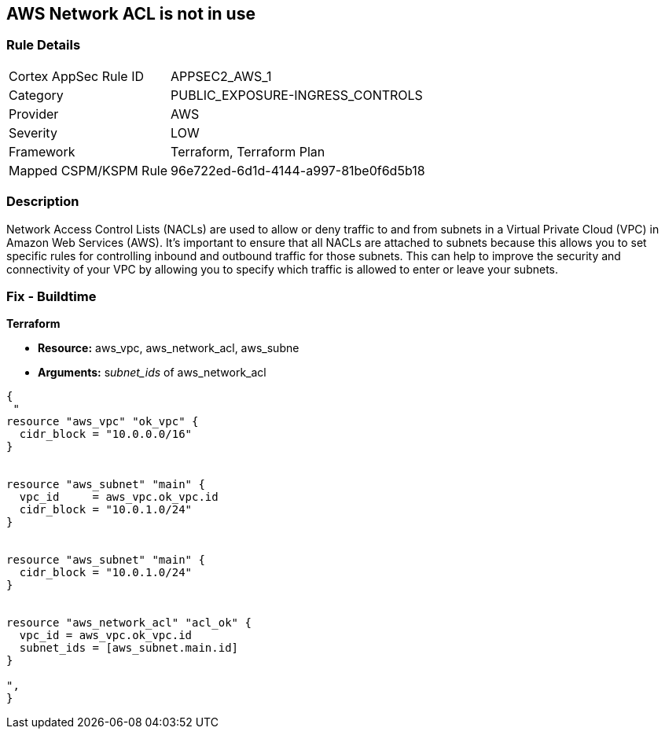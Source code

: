 == AWS Network ACL is not in use


=== Rule Details

[cols="1,3"]
|===
|Cortex AppSec Rule ID |APPSEC2_AWS_1
|Category |PUBLIC_EXPOSURE-INGRESS_CONTROLS
|Provider |AWS
|Severity |LOW
|Framework |Terraform, Terraform Plan
|Mapped CSPM/KSPM Rule |96e722ed-6d1d-4144-a997-81be0f6d5b18
|===


=== Description 


Network Access Control Lists (NACLs) are used to allow or deny traffic to and from subnets in a Virtual Private Cloud (VPC) in Amazon Web Services (AWS).
It's important to ensure that all NACLs are attached to subnets because this allows you to set specific rules for controlling inbound and outbound traffic for those subnets.
This can help to improve the security and connectivity of your VPC by allowing you to specify which traffic is allowed to enter or leave your subnets.

=== Fix - Buildtime


*Terraform* 


* *Resource:* aws_vpc,  aws_network_acl, aws_subne
* *Arguments:* s__ubnet_ids__ of  aws_network_acl


[source,go]
----
{
 "
resource "aws_vpc" "ok_vpc" {
  cidr_block = "10.0.0.0/16"
}


resource "aws_subnet" "main" {
  vpc_id     = aws_vpc.ok_vpc.id
  cidr_block = "10.0.1.0/24"
}


resource "aws_subnet" "main" {
  cidr_block = "10.0.1.0/24"
}


resource "aws_network_acl" "acl_ok" {
  vpc_id = aws_vpc.ok_vpc.id
  subnet_ids = [aws_subnet.main.id]
}

",
}
----
